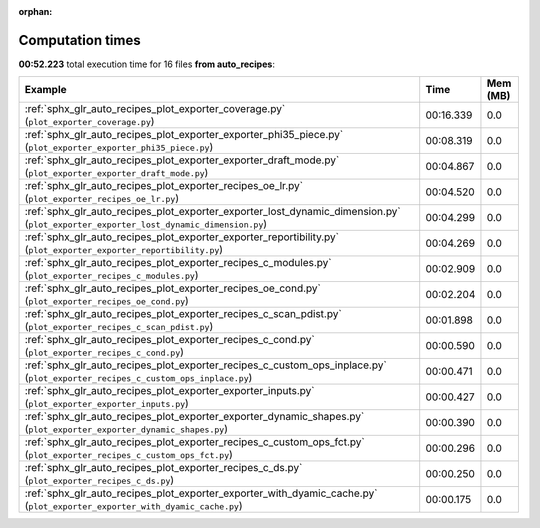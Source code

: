 
:orphan:

.. _sphx_glr_auto_recipes_sg_execution_times:


Computation times
=================
**00:52.223** total execution time for 16 files **from auto_recipes**:

.. container::

  .. raw:: html

    <style scoped>
    <link href="https://cdnjs.cloudflare.com/ajax/libs/twitter-bootstrap/5.3.0/css/bootstrap.min.css" rel="stylesheet" />
    <link href="https://cdn.datatables.net/1.13.6/css/dataTables.bootstrap5.min.css" rel="stylesheet" />
    </style>
    <script src="https://code.jquery.com/jquery-3.7.0.js"></script>
    <script src="https://cdn.datatables.net/1.13.6/js/jquery.dataTables.min.js"></script>
    <script src="https://cdn.datatables.net/1.13.6/js/dataTables.bootstrap5.min.js"></script>
    <script type="text/javascript" class="init">
    $(document).ready( function () {
        $('table.sg-datatable').DataTable({order: [[1, 'desc']]});
    } );
    </script>

  .. list-table::
   :header-rows: 1
   :class: table table-striped sg-datatable

   * - Example
     - Time
     - Mem (MB)
   * - :ref:`sphx_glr_auto_recipes_plot_exporter_coverage.py` (``plot_exporter_coverage.py``)
     - 00:16.339
     - 0.0
   * - :ref:`sphx_glr_auto_recipes_plot_exporter_exporter_phi35_piece.py` (``plot_exporter_exporter_phi35_piece.py``)
     - 00:08.319
     - 0.0
   * - :ref:`sphx_glr_auto_recipes_plot_exporter_exporter_draft_mode.py` (``plot_exporter_exporter_draft_mode.py``)
     - 00:04.867
     - 0.0
   * - :ref:`sphx_glr_auto_recipes_plot_exporter_recipes_oe_lr.py` (``plot_exporter_recipes_oe_lr.py``)
     - 00:04.520
     - 0.0
   * - :ref:`sphx_glr_auto_recipes_plot_exporter_exporter_lost_dynamic_dimension.py` (``plot_exporter_exporter_lost_dynamic_dimension.py``)
     - 00:04.299
     - 0.0
   * - :ref:`sphx_glr_auto_recipes_plot_exporter_exporter_reportibility.py` (``plot_exporter_exporter_reportibility.py``)
     - 00:04.269
     - 0.0
   * - :ref:`sphx_glr_auto_recipes_plot_exporter_recipes_c_modules.py` (``plot_exporter_recipes_c_modules.py``)
     - 00:02.909
     - 0.0
   * - :ref:`sphx_glr_auto_recipes_plot_exporter_recipes_oe_cond.py` (``plot_exporter_recipes_oe_cond.py``)
     - 00:02.204
     - 0.0
   * - :ref:`sphx_glr_auto_recipes_plot_exporter_recipes_c_scan_pdist.py` (``plot_exporter_recipes_c_scan_pdist.py``)
     - 00:01.898
     - 0.0
   * - :ref:`sphx_glr_auto_recipes_plot_exporter_recipes_c_cond.py` (``plot_exporter_recipes_c_cond.py``)
     - 00:00.590
     - 0.0
   * - :ref:`sphx_glr_auto_recipes_plot_exporter_recipes_c_custom_ops_inplace.py` (``plot_exporter_recipes_c_custom_ops_inplace.py``)
     - 00:00.471
     - 0.0
   * - :ref:`sphx_glr_auto_recipes_plot_exporter_exporter_inputs.py` (``plot_exporter_exporter_inputs.py``)
     - 00:00.427
     - 0.0
   * - :ref:`sphx_glr_auto_recipes_plot_exporter_exporter_dynamic_shapes.py` (``plot_exporter_exporter_dynamic_shapes.py``)
     - 00:00.390
     - 0.0
   * - :ref:`sphx_glr_auto_recipes_plot_exporter_recipes_c_custom_ops_fct.py` (``plot_exporter_recipes_c_custom_ops_fct.py``)
     - 00:00.296
     - 0.0
   * - :ref:`sphx_glr_auto_recipes_plot_exporter_recipes_c_ds.py` (``plot_exporter_recipes_c_ds.py``)
     - 00:00.250
     - 0.0
   * - :ref:`sphx_glr_auto_recipes_plot_exporter_exporter_with_dyamic_cache.py` (``plot_exporter_exporter_with_dyamic_cache.py``)
     - 00:00.175
     - 0.0
